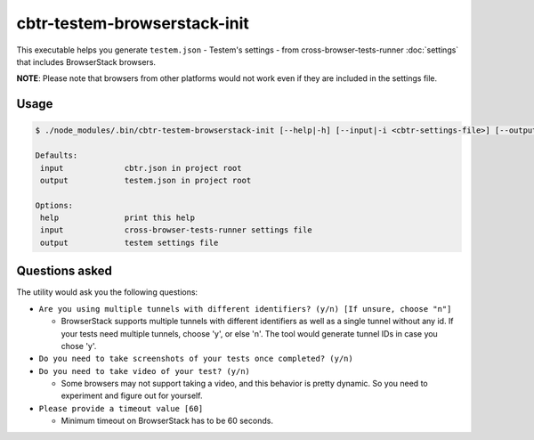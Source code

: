 cbtr-testem-browserstack-init
=============================

This executable helps you generate ``testem.json`` - Testem's settings - from cross-browser-tests-runner :doc:`settings` that includes BrowserStack browsers.

**NOTE**: Please note that browsers from other platforms would not work even if they are included in the settings file.

Usage
-----

.. code-block:: sh

    $ ./node_modules/.bin/cbtr-testem-browserstack-init [--help|-h] [--input|-i <cbtr-settings-file>] [--output|-o <testem-settings-file>]

    Defaults:
     input             cbtr.json in project root
     output            testem.json in project root

    Options:
     help              print this help
     input             cross-browser-tests-runner settings file
     output            testem settings file

Questions asked
---------------

The utility would ask you the following questions:

-  ``Are you using multiple tunnels with different identifiers? (y/n) [If unsure, choose "n"]``

   -  BrowserStack supports multiple tunnels with different identifiers as well as a single tunnel without any id. If your tests need multiple tunnels, choose 'y', or else 'n'. The tool would generate tunnel IDs in case you chose 'y'.

-  ``Do you need to take screenshots of your tests once completed? (y/n)``
-  ``Do you need to take video of your test? (y/n)``

   -  Some browsers may not support taking a video, and this behavior is pretty dynamic. So you need to experiment and figure out for yourself.

-  ``Please provide a timeout value [60]``

   -  Minimum timeout on BrowserStack has to be 60 seconds.
